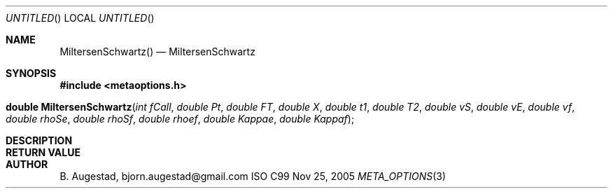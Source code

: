 .Dd Nov 25, 2005
.Os ISO C99
.Dt META_OPTIONS 3
.Sh NAME
.Nm MiltersenSchwartz()
.Nd MiltersenSchwartz
.Sh SYNOPSIS
.Fd #include <metaoptions.h>
.Fo "double MiltersenSchwartz"
.Fa "int fCall"
.Fa "double Pt"
.Fa "double FT"
.Fa "double X"
.Fa "double t1"
.Fa "double T2"
.Fa "double vS"
.Fa "double vE"
.Fa "double vf"
.Fa "double rhoSe"
.Fa "double rhoSf"
.Fa "double rhoef"
.Fa "double Kappae"
.Fa "double Kappaf"
.Fc
.Sh DESCRIPTION
.Sh RETURN VALUE
.Sh AUTHOR
.An B. Augestad, bjorn.augestad@gmail.com
